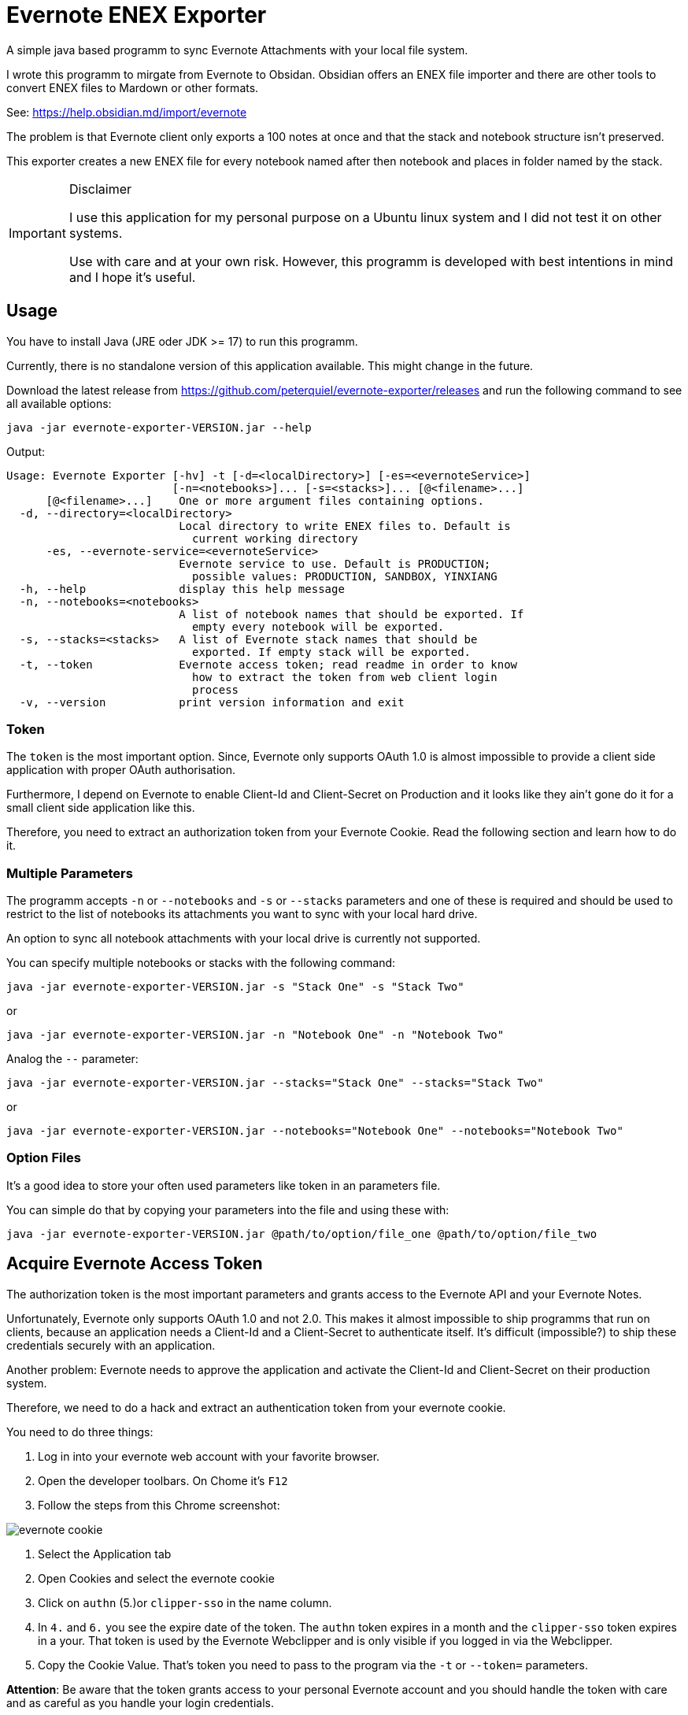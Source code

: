 # Evernote ENEX Exporter

A simple java based programm to sync Evernote Attachments
with your local file system.

I wrote this programm to mirgate from Evernote to Obsidan. Obsidian offers an ENEX file importer and
there are other tools to convert ENEX files to Mardown or other formats.

See: https://help.obsidian.md/import/evernote[]

The problem is that Evernote client only exports a 100 notes at once and that the stack and notebook structure
isn't preserved.

This exporter creates a new ENEX file for every notebook named after then notebook and places in folder named
by the stack.

[IMPORTANT]
.Disclaimer
====
I use this application for my personal purpose on a Ubuntu linux system
and I did not test it on other systems.

Use with care and at your own risk.
However, this programm is developed with best intentions in mind and I hope it's useful.
====

## Usage

You have to install Java (JRE oder JDK >= 17) to run this programm.

Currently, there is no standalone version of this application available.
This might change in the future.

Download the latest release from https://github.com/peterquiel/evernote-exporter/releases and
run the following command to see all available options:

[source, bash]
----
java -jar evernote-exporter-VERSION.jar --help
----

Output:
[source, bash]
----
Usage: Evernote Exporter [-hv] -t [-d=<localDirectory>] [-es=<evernoteService>]
                         [-n=<notebooks>]... [-s=<stacks>]... [@<filename>...]
      [@<filename>...]    One or more argument files containing options.
  -d, --directory=<localDirectory>
                          Local directory to write ENEX files to. Default is
                            current working directory
      -es, --evernote-service=<evernoteService>
                          Evernote service to use. Default is PRODUCTION;
                            possible values: PRODUCTION, SANDBOX, YINXIANG
  -h, --help              display this help message
  -n, --notebooks=<notebooks>
                          A list of notebook names that should be exported. If
                            empty every notebook will be exported.
  -s, --stacks=<stacks>   A list of Evernote stack names that should be
                            exported. If empty stack will be exported.
  -t, --token             Evernote access token; read readme in order to know
                            how to extract the token from web client login
                            process
  -v, --version           print version information and exit
----

### Token
The `token` is the most important option. Since, Evernote only supports OAuth 1.0
is almost impossible to provide a client side application with proper OAuth authorisation.

Furthermore, I depend on Evernote to enable Client-Id and Client-Secret on Production
and it looks like they ain't gone do it for a small client side application like this.

Therefore, you need to extract an authorization token from your Evernote Cookie.
Read the following section and learn how to do it.

### Multiple Parameters

The programm accepts `-n` or `--notebooks` and `-s` or `--stacks` parameters and one of these is required
and should be used to restrict to the list of notebooks its attachments you want to sync with
your local hard drive.

An option to sync all notebook attachments with your local drive is currently not
supported.

You can specify multiple notebooks or stacks with the following command:

[source, bash]
----
java -jar evernote-exporter-VERSION.jar -s "Stack One" -s "Stack Two"
----

or

[source, bash]
----
java -jar evernote-exporter-VERSION.jar -n "Notebook One" -n "Notebook Two"
----

Analog the `--` parameter:
[source, bash]
----
java -jar evernote-exporter-VERSION.jar --stacks="Stack One" --stacks="Stack Two"
----
or
[source, bash]
----
java -jar evernote-exporter-VERSION.jar --notebooks="Notebook One" --notebooks="Notebook Two"
----


### Option Files

It's a good idea to store your often used parameters like token in an parameters file.

You can simple do that by copying your parameters into the file and using these with:

[source, bash]
----
java -jar evernote-exporter-VERSION.jar @path/to/option/file_one @path/to/option/file_two
----

## Acquire Evernote Access Token

The authorization token is the most important parameters and grants access to
the Evernote API and your Evernote Notes.

Unfortunately, Evernote only supports OAuth 1.0 and not 2.0. This makes it almost impossible
to ship programms that run on clients, because an application needs a Client-Id and a Client-Secret
to authenticate itself. It's difficult (impossible?) to ship these credentials securely with an application.

Another problem: Evernote needs to approve the application and activate the Client-Id and Client-Secret on
their production system.

Therefore, we need to do a hack and extract an authentication token from your evernote cookie.

You need to do three things:

1. Log in into your evernote web account with your favorite browser.
2. Open the developer toolbars. On Chome it's `F12`
3. Follow the steps from this Chrome screenshot:

image::doc/evernote_cookie.png[]
1. Select the Application tab
2. Open Cookies and select the evernote cookie
3. Click on `authn` (5.)or `clipper-sso` in the name column.
4. In `4.` and `6.` you see the expire date of the token. The `authn` token expires in a month and the `clipper-sso` token expires in a your. That token is used by the Evernote Webclipper and is only visible if you logged in via the Webclipper.
5. Copy the Cookie Value. That's token you need to pass to the program via the `-t` or `--token=` parameters.

**Attention**: Be aware that the token grants access to your personal Evernote account and you
should handle the token with care and as careful as you handle your login credentials.

## Build Project

The Program is developed with Java JDK 17 and you need to install
a JDK before you can build this project with the following command

A fatjar (jar with all dependencies build in)
can be build with:

[source, bash]
----
./gradlew fatjar
----

or

[source, bash]
----
./gradlew.bat fatjar
----
on Windows.

The fatjar can be found in `app/build/libs` folder.
